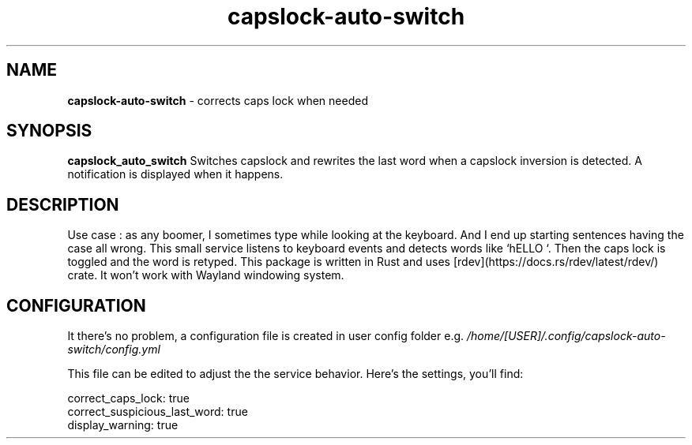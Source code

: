 .TH capslock-auto-switch

.SH NAME
.B capslock-auto-switch
- corrects caps lock when needed

.SH SYNOPSIS
.B capslock_auto_switch
Switches capslock and rewrites the last word when a capslock inversion is detected. A notification is displayed when it happens. 

.SH DESCRIPTION

Use case : as any boomer, I sometimes type while looking at the keyboard. And I end up starting sentences having the case all wrong.
This small service listens to keyboard events and detects words like `hELLO `. Then the caps lock is toggled and the word is retyped.
This package is written in Rust and uses [rdev](https://docs.rs/rdev/latest/rdev/) crate. It won't work with Wayland windowing system.

.SH CONFIGURATION

It there's no problem, a configuration file is created in user config folder e.g.
.IR /home/[USER]/.config/capslock-auto-switch/config.yml

This file can be edited to adjust the the service behavior. Here's the settings, you'll find:

.nf
correct_caps_lock: true
correct_suspicious_last_word: true
display_warning: true
.fi